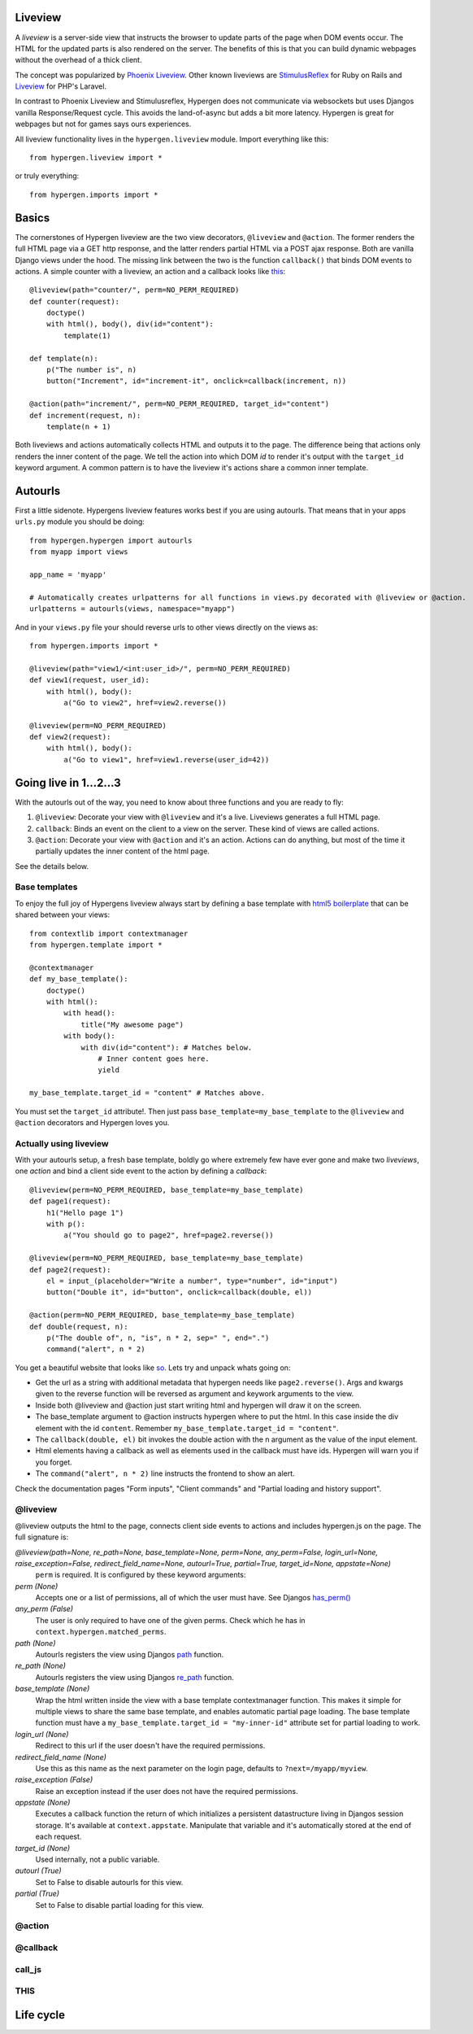 Liveview
========

A *liveview* is a server-side view that instructs the browser to update parts of the page when DOM events occur. The
HTML for the updated parts is also rendered on the server. The benefits of this is that you can build dynamic webpages without the overhead of a thick client.

The concept was popularized by `Phoenix Liveview <https://hexdocs.pm/phoenix_live_view/Phoenix.LiveView.html>`_.  Other known liveviews are `StimulusReflex <https://docs.stimulusreflex.com/>`_ for Ruby on Rails and `Liveview <https://laravel-livewire.com/>`__ for PHP's Laravel.

In contrast to Phoenix Liveview and Stimulusreflex, Hypergen does not communicate via websockets but uses Djangos vanilla Response/Request cycle. This avoids the land-of-async but adds a bit more latency. Hypergen is great for webpages but not for games says ours experiences.

All liveview functionality lives in the ``hypergen.liveview`` module. Import everything like this::

    from hypergen.liveview import *

or truly everything::

    from hypergen.imports import *

Basics
======

The cornerstones of Hypergen liveview are the two view decorators, ``@liveview`` and ``@action``. The former renders the full HTML page via a GET http response, and the latter renders partial HTML via a POST ajax response. Both are vanilla Django views under the hood. The missing link between the two is the function ``callback()`` that binds DOM events to actions. A simple counter with a liveview, an action and a callback looks like `this </misc/counter/>`__::

    @liveview(path="counter/", perm=NO_PERM_REQUIRED)
    def counter(request):
        doctype()
        with html(), body(), div(id="content"):
            template(1)

    def template(n):
        p("The number is", n)
        button("Increment", id="increment-it", onclick=callback(increment, n))

    @action(path="increment/", perm=NO_PERM_REQUIRED, target_id="content")
    def increment(request, n):
        template(n + 1)

Both liveviews and actions automatically collects HTML and outputs it to the page. The difference being that actions only renders the inner content of the page. We tell the action into which DOM *id* to render it's output with the ``target_id`` keyword argument. A common pattern is to have the liveview it's actions share a common inner template.

Autourls
========

First a little sidenote. Hypergens liveview features works best if you are using autourls. That means that in your apps ``urls.py`` module you should be doing::

    from hypergen.hypergen import autourls
    from myapp import views

    app_name = 'myapp'

    # Automatically creates urlpatterns for all functions in views.py decorated with @liveview or @action.
    urlpatterns = autourls(views, namespace="myapp")

And in your ``views.py`` file your should reverse urls to other views directly on the views as::

    from hypergen.imports import *
    
    @liveview(path="view1/<int:user_id>/", perm=NO_PERM_REQUIRED)
    def view1(request, user_id):
        with html(), body():
            a("Go to view2", href=view2.reverse())

    @liveview(perm=NO_PERM_REQUIRED)
    def view2(request):
        with html(), body():
            a("Go to view1", href=view1.reverse(user_id=42))

Going live in 1...2...3
=======================

With the autourls out of the way, you need to know about three functions and you are ready to fly:

1. ``@liveview``: Decorate your view with ``@liveview`` and it's a live. Liveviews generates a full HTML
   page. 
2. ``callback``: Binds an event on the client to a view on the server. These kind of views are called actions.
3. ``@action``: Decorate your view with ``@action`` and it's an action. Actions can do anything, but most of the
   time it partially updates the inner content of the html page.

See the details below.

Base templates
--------------

To enjoy the full joy of Hypergens liveview always start by defining a base template with `html5 boilerplate <https://github.com/h5bp/html5-boilerplate/blob/v8.0.0/dist/doc/html.md>`_ that can be shared between your views::

    from contextlib import contextmanager
    from hypergen.template import *

    @contextmanager
    def my_base_template():
        doctype()
        with html():
            with head():
                title("My awesome page")
            with body():
                with div(id="content"): # Matches below.
                    # Inner content goes here.
                    yield

    my_base_template.target_id = "content" # Matches above.

You must set the ``target_id`` attribute!. Then just pass ``base_template=my_base_template`` to the ``@liveview`` and ``@action`` decorators and Hypergen loves you.

.. raw:: html

    <details>
        <summary>Make your base templates configurable with a HOF</summary>
        <p>Since we are using Python it's super easy to e.g. customize the title
           of your base template:
        </p>
        
    <pre><code>def my_base_template(title):
        @contextmanager
        def _my_base_template(): 
            doctype()
            with html():
                with head():
                    title(title)
                with body():
                    with div(id="content"): # Matches below.
                        # Inner content goes here.
                        yield

        _my_base_template.target_id = "content" # Matches above.

        return _my_base_template</code></pre>

    <p>
        Then pass <code>base_template=my_base_template(title="My awesome title")</code> to the
        <code>@liveview</code> and <code>@action</code> decorators.
    </p>

    </details>

Actually using liveview
-----------------------

With your autourls setup, a fresh base template, boldly go where extremely few have ever gone and make two *liveviews*, one *action* and bind a client side event to the action by defining a *callback*::

    @liveview(perm=NO_PERM_REQUIRED, base_template=my_base_template)
    def page1(request):
        h1("Hello page 1")
        with p():
            a("You should go to page2", href=page2.reverse())

    @liveview(perm=NO_PERM_REQUIRED, base_template=my_base_template)
    def page2(request):
        el = input_(placeholder="Write a number", type="number", id="input")
        button("Double it", id="button", onclick=callback(double, el))

    @action(perm=NO_PERM_REQUIRED, base_template=my_base_template)
    def double(request, n):
        p("The double of", n, "is", n * 2, sep=" ", end=".")
        command("alert", n * 2)

You get a beautiful website that looks like `so </misc/page1/>`_. Lets try and unpack whats going on:

- Get the url as a string with additional metadata that hypergen needs like ``page2.reverse()``. Args and kwargs
  given to the reverse function will be reversed as argument and keywork arguments to the view. 
- Inside both @liveview and @action just start writing html and hypergen will draw it on the screen.
- The base_template argument to @action instructs hypergen where to put the html. In this case inside
  the div element with the id ``content``. Remember ``my_base_template.target_id = "content"``.
- The ``callback(double, el)`` bit invokes the double action with the n argument as the value of the input
  element.
- Html elements having a callback as well as elements used in the callback must have ids. Hypergen will warn you
  if you forget.
- The ``command("alert", n * 2)`` line instructs the frontend to show an alert.

Check the documentation pages "Form inputs", "Client commands" and "Partial loading and history support".
  
@liveview
---------

@liveview outputs the html to the page, connects client side events to actions and includes hypergen.js on the page. The full signature is:

*@liveview(path=None, re_path=None, base_template=None, perm=None, any_perm=False, login_url=None, raise_exception=False, redirect_field_name=None, autourl=True, partial=True, target_id=None, appstate=None)*
    ``perm`` is required. It is configured by these keyword arguments:
*perm (None)*
    Accepts one or a list of permissions, all of which the user must have. See Djangos `has_perm() <https://docs.djangoproject.com/en/dev/ref/contrib/auth/#django.contrib.auth.models.User.has_perm>`_
*any_perm (False)*
    The user is only required to have one of the given perms. Check which he has in ``context.hypergen.matched_perms``.
*path (None)*
    Autourls registers the view using Djangos `path <https://docs.djangoproject.com/en/dev/ref/urls/#path>`_ function.
*re_path (None)*
    Autourls registers the view using Djangos `re_path <https://docs.djangoproject.com/en/dev/ref/urls/#re-path>`_ function.
*base_template (None)*
    Wrap the html written inside the view with a base template contextmanager function. This makes it simple for
    multiple views to share the same base template, and enables automatic partial page loading. The base template
    function must have a ``my_base_template.target_id = "my-inner-id"`` attribute set for partial loading to work.
*login_url (None)*
    Redirect to this url if the user doesn't have the required permissions.
*redirect_field_name (None)*
    Use this as this name as the next parameter on the login page, defaults to ``?next=/myapp/myview``.
*raise_exception (False)*
    Raise an exception instead if the user does not have the required permissions.
*appstate (None)*
    Executes a callback function the return of which initializes a persistent datastructure living in Djangos
    session storage. It's available at ``context.appstate``. Manipulate that variable and it's automatically stored
    at the end of each request.
*target_id (None)*
    Used internally, not a public variable.
*autourl (True)*
    Set to False to disable autourls for this view.
*partial (True)*
    Set to False to disable partial loading for this view.
    
@action
-------

@callback
---------

call_js
-------

THIS
----

Life cycle
==========
